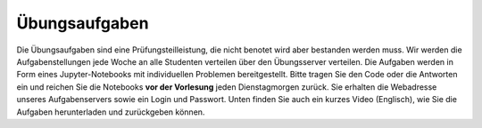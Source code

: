 .. Lecture 1 documentation master file, created by
   sphinx-quickstart on Tue Mar 31 09:23:39 2020.
   You can adapt this file completely to your liking, but it should at least
   contain the root `toctree` directive.

Übungsaufgaben
============

Die Übungsaufgaben sind eine Prüfungsteilleistung, die nicht benotet wird aber bestanden werden muss. Wir werden die Aufgabenstellungen jede Woche an alle Studenten verteilen über den Übungsserver verteilen. Die Aufgaben werden in Form eines Jupyter-Notebooks mit individuellen Problemen bereitgestellt. Bitte tragen Sie den Code oder die Antworten ein und reichen Sie die Notebooks **vor der Vorlesung** jeden Dienstagmorgen zurück. Sie erhalten die Webadresse unseres Aufgabenservers sowie ein Login und Passwort. Unten finden Sie auch ein kurzes Video (Englisch), wie Sie die Aufgaben herunterladen und zurückgeben können. 


.. raw:: html

    <div style="position: relative; padding-bottom: 56.25%; height: 0; overflow: hidden; max-width: 100%; height: auto;">
        <iframe src="https://www.youtube.com/embed/b7Di5bYRF8E" frameborder="0" allowfullscreen style="position: absolute; top: 0; left: 0; width: 100%; height: 100%;"></iframe>
    </div>
